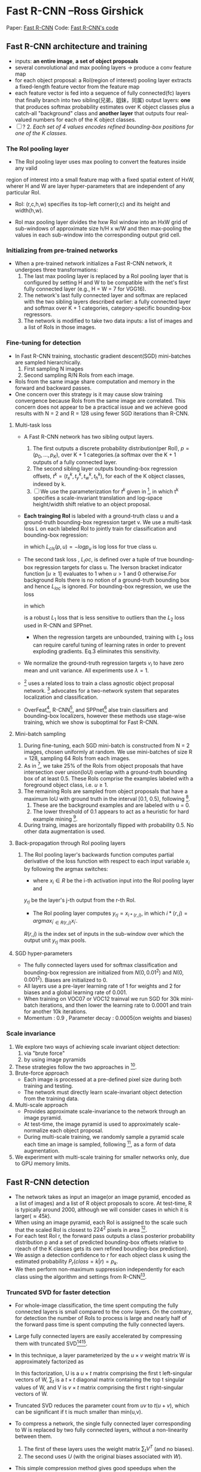 
* Fast R-CNN --Ross Girshick
 
Paper: [[http://arxiv.org/abs/1504.08083][Fast R-CNN]]
Code: [[https://github.com/rbgirshick/fast-rcnn][Fast R-CNN's code]]


** Fast R-CNN architecture and training 

   [[./pic_fast_rcnn/1.png]]
   - inputs: *an entire image*, *a set of object proposals*
   - several convolutional and max pooling layers -> produce a conv feature map
   - for each object proposal: a RoI(region of interest) pooling layer extracts a 
     fixed-length feature vector from the feature map
   - each feature vector is fed into a sequence of fully connected(fc) layers 
     that finally branch into two sibling(兄弟，姐妹，同属) output layers:
     *one* that produces softmax probability estimates over K object classes
     plus a catch-all "background" class and *another layer* that outputs 
     four real-valued numbers for each of the K object classes.
   - [ ] ? 2. /Each set of 4 values encodes refined bounding-box positions for one of
           the K classes./

*** The RoI pooling layer
    - The RoI pooling layer uses max pooling to convert the features inside any valid
    region of interest into a small feature map with a fixed spatial extent of HxW,
    wherer H and W are layer hyper-parameters that are independent of any particular RoI.

    - RoI: (r,c,h,w) specifies its top-left corner(r,c) and its height and width(h,w).

    - RoI max pooling layer divides the hxw RoI window into an HxW grid of sub-windows of
      approximate size h/H x w/W and then max-pooling the values in each sub-window into 
      the corresponding output grid cell.

*** Initializing from pre-trained networks

    - When a pre-trained network initializes a Fast R-CNN network, it undergoes three
      transformations:
      1. The last max pooling layer is replaced by a RoI pooling layer that is configured
         by setting H and W to be compatible with the net's first fully connected layer
         (e.g., H = W = 7 for VGG16).
      2. The network's last fully connected layer and softmax are replaced with the two 
         sibling layers described earlier: a fully connected layer and softmax over K + 1
         categories, category-specific bounding-box regressors.
      3. The network is modified to take two data inputs: a list of images and a list of
         RoIs in those images.

*** Fine-tuning for detection

    - In Fast R-CNN training, stochastic gradient descent(SGD) mini-batches are sampled 
      hierarchically.
      1. First sampling N images
      2. Second sampling R/N RoIs from each image.
    - RoIs from the same image share computation and memory in the forward and backward
      passes.
    - One concern over this strategy is it may cause slow training convergence because
      RoIs from the same image are correlated. This concern does not appear to be a 
      practical issue and we achieve good results with N = 2 and R = 128 using fewer
      SGD iterations than R-CNN.

**** Multi-task loss

     - A Fast R-CNN network has two sibling output layers.
       1. The first outputs a discrete probability distribution(per RoI), 
          $p = (p_0, ..., p_K)$, over K + 1 categories.(a softmax over the K + 1 outputs of a
          fully connected layer.
       2. The second sibling layer outputs bounding-box regression offsets, 
          $t^k = (t_x^k, t_y^k, t_w^k, t_h^k)$, for each of the K object classes, indexed by k.
       3. [ ] We use the parameterization for $t^k$ given in [fn:1], in which t^k specifies a
          scale-invariant translation and log-space height/width shift relative to an object 
          proposal.
     - *Each trainging RoI* is labeled with a ground-truth class u and a ground-truth bounding-box
       regression target v. We use a multi-task loss L on each labeled RoI to jointly train for
       classification and bounding-box regression:
       \begin{equation}
         L(p, u, t^u, v) = L_{cls}(p, u) + \lambda[u\ge1]L_{loc}(t^u, v)         
       \end{equation}
       in which $L_{cls}(p, u)  = -logp_u$ is log loss for true class u.
     - The second task loss , $L_loc$, is defined over a tuple of true bounding-box regression 
       targets for class u. The Iverson bracket indicator function $[u\ge1]$ evaluates to 1 when 
       $u>1$ and 0 otherwise.For background RoIs there is no notion of a ground-truth bounding box
       and hence $L_{loc}$ is ignored. For bounding-box regression, we use the loss
       \begin{equation}
         L_{loc}(t^u, v) = \sum_{i\in{x, y, w, h}} smooth_{L_1}(t_i^u - v_i)         
       \end{equation}
       in which 
       \begin{equation}
         smooth_{L_1}(x) = 
       \begin{cases}
       {0.5x^2} &\mbox{if |x| < 1}\\
       {|x| - 0.5} &\mbox{otherwise}
       \end{cases}
       \end{equation}
       is a robust $L_1$ loss that is less sensitive to outliers than the $L_2$ loss used in 
       R-CNN and SPPnet.
       - When the regression targets are unbounded, training with $L_2$ loss can require careful
         tuning of learning rates in order to prevent exploding gradients. Eq.3 eliminates this
         sensitivity.
     - We normalize the ground-truth regression targets $v_i$ to have zero mean and unit variance.
       All experiments use $\lambda = 1$.
     - [fn:2] uses a related loss to train a class agnostic object proposal network. [fn:2] advocates
       for a two-network system that separates localization and classification.
     - OverFeat[fn:3], R-CNN[fn:1], and SPPnet[fn:5] alse train classifiers and bounding-box 
       localizers, however these methods use stage-wise training, which we show is suboptimal
       for Fast R-CNN.

**** Mini-batch sampling

     1. During fine-tuning, each SGD mini-batch is constructed from N = 2 images, chosen uniformly
        at random. We use mini-batches of size R = 128, sampling 64 RoIs from each images.
     2. As in [fn:1], we take 25% of the RoIs from object proposals that have intersection over
        union(IoU) overlap with a ground-truth bounding box of at least 0.5. These RoIs comprise
        the examples labeled with a foreground object class, i.e. $u \ge 1$.
     3. The remaining RoIs are sampled from object proposals that have a maximum IoU with ground truth
        in the interval [0.1, 0.5), following [fn:5].
        1) These are the background examples and are labeled with u = 0.
        2) The lower threshold of 0.1 appears to act as a heuristic for hard example mining [fn:4].
     4. During traing, images are horizontally flipped with probability 0.5. No other data 
        augmentation is used.

**** Back-propagation through RoI pooling layers

     1. The RoI pooling layer's backwards function computes partial derivative of the loss
        function with respect to each input variable $x_i$ by following the argmax switches:
        \begin{equation}
          \frac{\partial{L}}{\partial{x_i}} = \sum_r\sum_j[i = i*(r,j)]\frac{\partial{L}}{\partial{y_{rj}}}
        \end{equation}
        - where $x_i\in{R}$ be the i-th activation input into the RoI pooling layer and 
        $y_{rj}$ be the layer's j-th output from the r-th RoI.
        - The RoI pooling layer computes $y_{rj}=x_{i*(r,j)}$, in which $i*(r,j)=argmax_{i^{'}\in{R(r,j)}}x_{i^{'}}$. 
        $R(r,j)$ is the index set of inputs in the sub-window over which the output unit $y_{rj}$ 
        max pools.

**** SGD hyper-parameters

     - The fully connected layers used for softmax classification and bounding-box regression
       are initialized from $N(0,0.01^2)$ and $N(0,0.001^2)$. Biases are initialized to 0.
     - All layers use a pre-layer learning rate of 1 for weights and 2 for biases and a global
       learning rate of 0.001.
     - When training on VOC07 or VOC12 trainval we run SGD for 30k mini-batch iterations, and
       then lower the learning rate to 0.0001 and train for another 10k iterations.
     - Momentum : 0.9 , Parameter decay : 0.0005(on weights and biases)

*** Scale invariance

    1. We explore two ways of achieving scale invariant object detection:
       1) via "brute force"
       2) by using image pyramids
    2. These strategies follow the two approaches in [fn:5].
    3. Brute-force approach
       - Each image is processed at a pre-defined pixel size during both training and testing.
       - The network must directly learn scale-invariant object detection from the training data.
    4. Multi-scale approach
       - Provides approximate scale-invariance to the network through an image pyramid.
       - At test-time, the image pyramid is used to approximately scale-normalize each object 
         proposal.
       - During multi-scale training, we randomly sample a pyramid scale each time an image is
         sampled, following [fn:5], as a form of data augmentation.
    5. We experiment with multi-scale training for smaller networks only, due to GPU memory limits.
          
** Fast R-CNN detection

   - The network takes as input an image(or an image pyramid, encoded as a list of images) and a list
     of R object proposals to score. At test-time, R is typically around 2000, although we will 
     consider cases in which it is larger($\approx45k$).
   - When using an image pyramid, each RoI is assigned to the scale such that the scaled RoI is
     closest to $224^2$ pixels in area [fn:5].
   - For each test RoI r, the forward pass outputs a class posterior probability distribution p and
     a set of predicted bounding-box offsets relative to r(each of the K classes gets its own refined
     bounding-box prediction).
   - We assign a detection confidence to r for each object class k using the estimated probability 
     $P_r(class=k|r)=p_k$.
   - We then perform non-maximum suppression independently for each class using the algorithm and 
     settings from R-CNN[fn:1].

*** Truncated SVD for faster detection

   [[./pic_fast_rcnn/2.png]]
   - For whole-image classification, the time spent computing the fully connected layers is small 
     compared to the conv layers. On the contrary, for detection the number of RoIs to process is
     large and nearly half of the forward pass time is spent computing the fully connected layers.
   - Large fully connected layers are easily accelerated by compressing them with truncated 
     SVD[fn:6][fn:7].
   - In this technique, a layer parameterized by the $u\times{v}$ weight matrix W is approximately 
     factorized as
     \begin{equation}
       W\approx{U\sum_tV^T}
     \end{equation}
     In this factorization, U is a $u\times{t}$ matrix comprising the first t left-singular vectors
     of W, $\sum_t$ is a $t\times{t}$ diagonal matrix containing the top t singular values of W,
     and V is $v\times{t}$ matrix comprising the first t right-singular vectors of W.
   - Truncated SVD reduces the parameter count from $uv$ to $t(u+v)$, which can be 
     significant if t is much smaller than min(u,v).
   - To compress a network, the single fully connected layer corresponding to W is replaced
     by two fully connected layers, without a non-linearity between them.
     1) The first of these layers uses the weight matrix $\sum_tV^T$ (and no biases).
     2) The second uses $U$ (with the original biases associated with $W$).
   - This simple compression method gives good speedups when the number of RoIs is large.
     
** Main results

   - Three main results support this paper's contributions:
     1) State-of-the-art mAP on VOC07, 2010, and 2012
     2) Fast training and testing compared to R-CNN, SPPnet
     3) Fine-tuning conv layers in VGG16 improves mAP
*** Experimental setup
    - Our experiments use three pre-trained ImageNet models that are available online[fn:8].
      1) The first is the CaffeNet(essentially AlexNet[fn:9]) from R-CNN[fn:1]. We alternatively
         refer to this CaffeNet as model $S$, for "small".
      2) The second network is VGG_CNN_M_1024 from [fn:10], which has the same depth as $S$,
         but is wider. We call this network model $M$, for "medium".
      3) The final network is the very deep VGG16 model from [fn:11]. We call  it model $L$.
    - In this section, all experiments use single-scale training and testing(s=600).

*** VOC 2010 and 2012 results
    
*** VOC 2007 results

*** Training and testing time

    - Fast training  and testing times are our second main result.

      [[./pic_fast_rcnn/table4.png]]

**** Truncated SVD

     - Truncated SVD can reduce detection time by more than 30% with only a small drop 
       in mAP and without needing to perform additional fine-tuning after model compression.
     - Using the top 1024 singular values from the $25088\times{4096}$ matrix in VGG16's fc6 layer
       and the top 256 singular values from the $4096\times{4096}$ fc7 layer reduces runtime
       with little loss in mAP.

       [[./pic_fast_rcnn/2.png]]


*** Which layers to fine-tune?

    - Our hypothesis: training through the RoI pooling layer is important for very deep nets.

      [[./pic_fast_rcnn/table5.png]]

    - Does this mean that all conv layers should be fine-tuned?
      In short, no.
      1) In the smaller networks $S$ and $M$ , we find that conv1 is generic and task 
         independent(a well-known fact)[fn:12]. Allowing conv1 to learn, or not, has no
         meaningful effect on mAP.
      2) For VGG16, we found it only necessary to update layers from conv3_1 and up(9 of the 13
         conv layers).
      3) This observation is pragmatic:
         1. updating from conv2_1 slows trainging by 1.3x (12.5 vs. 9.5 hours) compared to 
            learning from conv3_1
         2. Updating from conv1_1 over-runs GPU memory
      4) All Fast R-CNN results in this paper using VGG16 fine-tune layers conv3_1 and up;
         all experiments with models $S$ and $M$ fine-tune layers conv3 and up.
         
** Design evaluation

   - We conducted experiments to understand how Fast R-CNN compares to R-CNN and SPPnet, as well 
     as to evaluate design decisions.
   
*** Does multi-task training help?

    - We observe that multi-task training improves pure classification accuracy relative to
      training for classification alone.
    - Stage-wise training improves mAP over column one, but underperforms multi-task training.
    
      [[./pic_fast_rcnn/table6.png]]

*** Scale invariance : to brute force or finesse?

    - We compare two strategies for achieving scale-invariant object detection:
      brute-force learning(single scale) and image pyramids(multi-scale). In either
      case, we define the scale s of an image to be the length of its shortest side.
    - All single-scale experiments use s = 600 pixels.
    - In the multi-scale setting, we use the same five scales specified in [fn:5]
      $s\in{{480,576,688,864,1200}}$ to facilitate comparison with SPPnet.
      [[./pic_fast_rcnn/table7.png]]
    - Deep ConvNets are adept at directly learning scale invariance.
    - The multi-scale approach offers only a small increase in mAP at a large cost
      in compute time.

*** Do we need more training data?

*** Do SVMs outperform softmax?

    - Fast R-CNN uses the softmax classifier learnt during fine-tuning instead of
      training one-vs-rest linear SVMs post-hoc, as was done in R-CNN and SPPnet.
      [[./pic_fast_rcnn/table8.png]]
    - Softmax slightly outperforming SVM for all three networks.
    - This effect is small, but it demonstrates that "one-shot" fine-tuning is sufficient
      compared to previous multi-stage training approaches.
    - We note that softmax, unlike one-vs-rest SVMs, introduces competition between classes
      when scoring a RoI.

*** Are more proposals always better?

    - There are two types of object detectors : those that use a sparse set of object 
      proposals[fn:13] and those that use a dense set DPM[fn:14].

*** Preliminary MS COCO results

** Conclusion 

   - This paper proposes Fast R-CNN, a clean and fast update to R-CNN and SPPnet.
   - Of particular note, sparse object proposals appear to improve detector quality.
   - There may exist yet undiscovered techniques that allow dense boxes to perform 
     as well as sparse proposals.
* Footnotes

[fn:1] R. Girshick, J. Donahue, T. Darrell, and J. Malik.  
  Rich feature hierarchies for accurate object detection and semantic segmentation. In CVPR, 2014.

[fn:2] D. Erhan, C. Szegedy, A. Toshev, and D. Anguelov. 
Scalable object detection using deep neural networks. In CVPR, 2014.

[fn:3] P. Sermanet,  D. Eigen,  X. Zhang,  M. Mathieu,  R. Fergus,and Y. LeCun.  
OverFeat: Integrated Recognition, Localization and Detection using Convolutional Networks.  
In ICLR,2014.

[fn:4] P.  Felzenszwalb,  R.  Girshick,  D.  McAllester,  and  D.  Ramanan.   
Object detection with discriminatively trained part based models.
TPAMI, 2010.

[fn:5] K. He, X. Zhang, S. Ren, and J. Sun. 
Spatial pyramid pooling in  deep  convolutional  networks  for  visual  recognition.   
In ECCV, 2014. 

[fn:6] E. Denton, W. Zaremba, J. Bruna, Y. LeCun, and R. Fergus.
Exploiting linear structure within convolutional networks for efficient evaluation. 
InNIPS, 2014.

[fn:7] J.  Xue,  J.  Li,  and  Y.  Gong.   
Restructuring  of  deep  neural network acoustic models with singular value decomposition.
In Interspeech, 2013.

[fn:8] https://github.com/BVLC/caffe/wiki/Model-Zoo

[fn:9] A. Krizhevsky, I. Sutskever, and G. Hinton.  
ImageNet classification with deep convolutional neural networks. 
In NIPS,2012.

[fn:10] K. Chatfield, K. Simonyan, A. Vedaldi, and A. Zisserman.
Return of the devil in the details:  Delving deep into convolutional nets. 
In BMVC, 2014.

[fn:11] K.  Simonyan  and  A.  Zisserman.   
Very  deep  convolutional networks for large-scale image recognition.  
In ICLR, 2015.

[fn:12] A. Krizhevsky, I. Sutskever, and G. Hinton.  
ImageNet classification with deep convolutional neural networks. 
In NIPS,2012.

[fn:13] J. Uijlings, K. van de Sande, T. Gevers, and A. Smeulders.
Selective search for object recognition.
IJCV, 2013.

[fn:14] P.  Felzenszwalb,  R.  Girshick,  D.  McAllester,  and  D.  Ramanan.   
Object detection with discriminatively trained part based models.
TPAMI, 2010.





          
          
